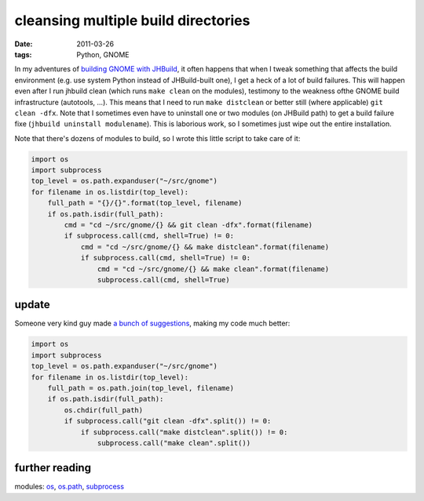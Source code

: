 cleansing multiple build directories
====================================

:date: 2011-03-26
:tags: Python, GNOME



In my adventures of `building GNOME with JHBuild`_, it often happens
that when I tweak something that affects the build environment (e.g. use
system Python instead of JHBuild-built one), I get a heck of a lot of
build failures. This will happen even after I run jhbuild clean (which
runs ``make clean`` on the modules), testimony to the weakness ofthe
GNOME build infrastructure (autotools, ...). This means that I need to
run ``make distclean`` or better still (where applicable)
``git clean -dfx``. Note that I sometimes even have to uninstall one or
two modules (on JHBuild path) to get a build failure fixe
(``jhbuild uninstall modulename``). This is laborious work, so I
sometimes just wipe out the entire installation.

Note that there's dozens of modules to build, so I wrote this little
script to take care of it:

.. code-block:: python

    import os
    import subprocess
    top_level = os.path.expanduser("~/src/gnome")
    for filename in os.listdir(top_level):
        full_path = "{}/{}".format(top_level, filename)
        if os.path.isdir(full_path):
            cmd = "cd ~/src/gnome/{} && git clean -dfx".format(filename)
            if subprocess.call(cmd, shell=True) != 0:
                cmd = "cd ~/src/gnome/{} && make distclean".format(filename)
                if subprocess.call(cmd, shell=True) != 0:
                    cmd = "cd ~/src/gnome/{} && make clean".format(filename)
                    subprocess.call(cmd, shell=True)

update
------

Someone very kind guy made `a bunch of suggestions`_, making my code much
better:

.. code-block:: python

    import os
    import subprocess
    top_level = os.path.expanduser("~/src/gnome")
    for filename in os.listdir(top_level):
        full_path = os.path.join(top_level, filename)
        if os.path.isdir(full_path):
            os.chdir(full_path)
            if subprocess.call("git clean -dfx".split()) != 0:
                if subprocess.call("make distclean".split()) != 0:
                    subprocess.call("make clean".split())

further reading
---------------

modules: `os`_, `os.path`_, `subprocess`_



.. _building GNOME with JHBuild: http://tshepang.net/my-jhbuild-setup
.. _a bunch of suggestions: http://codereview.stackexchange.com/questions/1476/cleansing-multiple-build-directories/1477#1477
.. _os: http://docs.python.org//library/os
.. _os.path: http://docs.python.org//library/os.path
.. _subprocess: http://docs.python.org//library/subprocess
